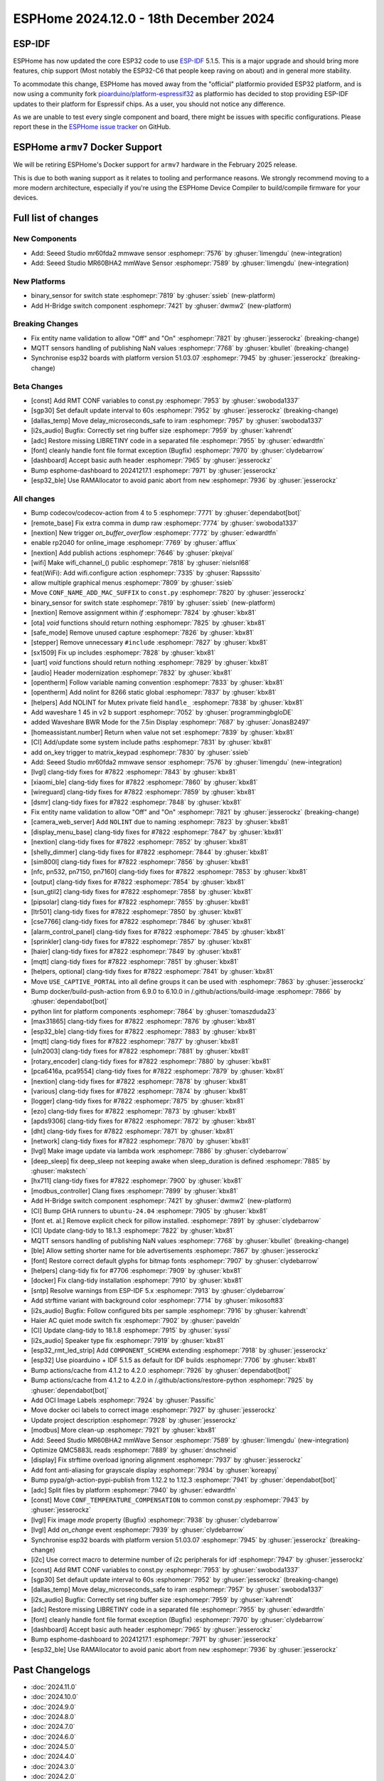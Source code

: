 ESPHome 2024.12.0 - 18th December 2024
======================================

.. seo::
    :description: Changelog for ESPHome 2024.12.0.
    :image: /_static/changelog-2024.12.0.png
    :author: Jesse Hills
    :author_twitter: @jesserockz

.. imgtable::
    :columns: 2

    Seeed Studio MR60BHA2 mmWave, components/seeed_mr60bha2, seeed_mr60bha2.jpg
    Seeed Studio MR60FDA2 mmWave, components/seeed_mr60fda2, seeed_mr60fda2.jpg
    H-bridge Switch, components/switch/hbridge, hbridge-relay.jpg
    Switch Binary Sensor, components/binary_sensor/switch, electric-switch.svg, dark-invert


ESP-IDF
-------

ESPHome has now updated the core ESP32 code to use `ESP-IDF <https://github.com/espressif/esp-idf/>`__ 5.1.5.
This is a major upgrade and should bring more features, chip support (Most notably the ESP32-C6 that people keep raving on about)
and in general more stability.

To acommodate this change, ESPHome has moved away from the "official" platformio provided ESP32 platform,
and is now using a community fork `pioarduino/platform-espressif32 <https://github.com/pioarduino/platform-espressif32>`__ as platformio
has decided to stop providing ESP-IDF updates to their platform for Espressif chips. As a user, you should not notice any difference.

As we are unable to test every single component and board, there might be issues with specific configurations. Please report these in
the `ESPHome issue tracker <https://github.com/esphome/issues/issues>`__ on GitHub.


ESPHome ``armv7`` Docker Support
--------------------------------

We will be retiring ESPHome's Docker support for ``armv7`` hardware in the February 2025 release.

This is due to both waning support as it relates to tooling and performance reasons. We strongly recommend moving to a
more modern architecture, especially if you're using the ESPHome Device Compiler to build/compile firmware for your
devices.



Full list of changes
--------------------

New Components
^^^^^^^^^^^^^^

- Add: Seeed Studio mr60fda2 mmwave sensor :esphomepr:`7576` by :ghuser:`limengdu` (new-integration)
- Add: Seeed Studio MR60BHA2 mmWave Sensor :esphomepr:`7589` by :ghuser:`limengdu` (new-integration)

New Platforms
^^^^^^^^^^^^^

- binary_sensor for switch state :esphomepr:`7819` by :ghuser:`ssieb` (new-platform)
- Add H-Bridge switch component :esphomepr:`7421` by :ghuser:`dwmw2` (new-platform)

Breaking Changes
^^^^^^^^^^^^^^^^

- Fix entity name validation to allow "Off" and "On" :esphomepr:`7821` by :ghuser:`jesserockz` (breaking-change)
- MQTT sensors handling of publishing NaN values  :esphomepr:`7768` by :ghuser:`kbullet` (breaking-change)
- Synchronise esp32 boards with platform version 51.03.07 :esphomepr:`7945` by :ghuser:`jesserockz` (breaking-change)

Beta Changes
^^^^^^^^^^^^

- [const] Add RMT CONF variables to const.py :esphomepr:`7953` by :ghuser:`swoboda1337`
- [sgp30] Set default update interval to 60s :esphomepr:`7952` by :ghuser:`jesserockz` (breaking-change)
- [dallas_temp] Move delay_microseconds_safe to iram :esphomepr:`7957` by :ghuser:`swoboda1337`
- [i2s_audio] Bugfix: Correctly set ring buffer size :esphomepr:`7959` by :ghuser:`kahrendt`
- [adc] Restore missing LIBRETINY code in a separated file :esphomepr:`7955` by :ghuser:`edwardtfn`
- [font] cleanly handle font file format exception (Bugfix) :esphomepr:`7970` by :ghuser:`clydebarrow`
- [dashboard] Accept basic auth header :esphomepr:`7965` by :ghuser:`jesserockz`
- Bump esphome-dashboard to 20241217.1 :esphomepr:`7971` by :ghuser:`jesserockz`
- [esp32_ble] Use RAMAllocator to avoid panic abort from ``new`` :esphomepr:`7936` by :ghuser:`jesserockz`

All changes
^^^^^^^^^^^

- Bump codecov/codecov-action from 4 to 5 :esphomepr:`7771` by :ghuser:`dependabot[bot]`
- [remote_base] Fix extra comma in dump raw :esphomepr:`7774` by :ghuser:`swoboda1337`
- [nextion] New trigger `on_buffer_overflow` :esphomepr:`7772` by :ghuser:`edwardtfn`
- enable rp2040 for online_image :esphomepr:`7769` by :ghuser:`afflux`
- [nextion] Add publish actions :esphomepr:`7646` by :ghuser:`pkejval`
- [wifi] Make wifi_channel_() public :esphomepr:`7818` by :ghuser:`nielsnl68`
- feat(WiFi): Add wifi.configure action :esphomepr:`7335` by :ghuser:`Rapsssito`
- allow multiple graphical menus :esphomepr:`7809` by :ghuser:`ssieb`
- Move ``CONF_NAME_ADD_MAC_SUFFIX`` to ``const.py`` :esphomepr:`7820` by :ghuser:`jesserockz`
- binary_sensor for switch state :esphomepr:`7819` by :ghuser:`ssieb` (new-platform)
- [nextion] Remove assignment within `if` :esphomepr:`7824` by :ghuser:`kbx81`
- [ota] `void` functions should return nothing :esphomepr:`7825` by :ghuser:`kbx81`
- [safe_mode] Remove unused capture :esphomepr:`7826` by :ghuser:`kbx81`
- [stepper] Remove unnecessary ``#include`` :esphomepr:`7827` by :ghuser:`kbx81`
- [sx1509] Fix up includes :esphomepr:`7828` by :ghuser:`kbx81`
- [uart] `void` functions should return nothing :esphomepr:`7829` by :ghuser:`kbx81`
- [audio] Header modernization :esphomepr:`7832` by :ghuser:`kbx81`
- [opentherm] Follow variable naming convention :esphomepr:`7833` by :ghuser:`kbx81`
- [opentherm] Add nolint for 8266 static global :esphomepr:`7837` by :ghuser:`kbx81`
- [helpers] Add NOLINT for Mutex private field ``handle_`` :esphomepr:`7838` by :ghuser:`kbx81`
- Add waveshare 1 45 in v2 b support :esphomepr:`7052` by :ghuser:`programmingbgloDE`
- added Waveshare BWR Mode for the 7.5in Display :esphomepr:`7687` by :ghuser:`JonasB2497`
- [homeassistant.number] Return when value not set :esphomepr:`7839` by :ghuser:`kbx81`
- [CI] Add/update some system include paths :esphomepr:`7831` by :ghuser:`kbx81`
- add on_key trigger to matrix_keypad :esphomepr:`7830` by :ghuser:`ssieb`
- Add: Seeed Studio mr60fda2 mmwave sensor :esphomepr:`7576` by :ghuser:`limengdu` (new-integration)
- [lvgl] clang-tidy fixes for #7822 :esphomepr:`7843` by :ghuser:`kbx81`
- [xiaomi_ble] clang-tidy fixes for #7822 :esphomepr:`7860` by :ghuser:`kbx81`
- [wireguard] clang-tidy fixes for #7822 :esphomepr:`7859` by :ghuser:`kbx81`
- [dsmr] clang-tidy fixes for #7822 :esphomepr:`7848` by :ghuser:`kbx81`
- Fix entity name validation to allow "Off" and "On" :esphomepr:`7821` by :ghuser:`jesserockz` (breaking-change)
- [camera_web_server] Add ``NOLINT`` due to naming :esphomepr:`7823` by :ghuser:`kbx81`
- [display_menu_base] clang-tidy fixes for #7822 :esphomepr:`7847` by :ghuser:`kbx81`
- [nextion] clang-tidy fixes for #7822 :esphomepr:`7852` by :ghuser:`kbx81`
- [shelly_dimmer] clang-tidy fixes for #7822 :esphomepr:`7844` by :ghuser:`kbx81`
- [sim800l] clang-tidy fixes for #7822 :esphomepr:`7856` by :ghuser:`kbx81`
- [nfc, pn532, pn7150, pn7160] clang-tidy fixes for #7822 :esphomepr:`7853` by :ghuser:`kbx81`
- [output] clang-tidy fixes for #7822 :esphomepr:`7854` by :ghuser:`kbx81`
- [sun_gtil2] clang-tidy fixes for #7822 :esphomepr:`7858` by :ghuser:`kbx81`
- [pipsolar] clang-tidy fixes for #7822 :esphomepr:`7855` by :ghuser:`kbx81`
- [ltr501] clang-tidy fixes for #7822 :esphomepr:`7850` by :ghuser:`kbx81`
- [cse7766] clang-tidy fixes for #7822 :esphomepr:`7846` by :ghuser:`kbx81`
- [alarm_control_panel] clang-tidy fixes for #7822 :esphomepr:`7845` by :ghuser:`kbx81`
- [sprinkler] clang-tidy fixes for #7822 :esphomepr:`7857` by :ghuser:`kbx81`
- [haier] clang-tidy fixes for #7822 :esphomepr:`7849` by :ghuser:`kbx81`
- [mqtt] clang-tidy fixes for #7822 :esphomepr:`7851` by :ghuser:`kbx81`
- [helpers, optional] clang-tidy fixes for #7822 :esphomepr:`7841` by :ghuser:`kbx81`
- Move ``USE_CAPTIVE_PORTAL`` into all define groups it can be used with :esphomepr:`7863` by :ghuser:`jesserockz`
- Bump docker/build-push-action from 6.9.0 to 6.10.0 in /.github/actions/build-image :esphomepr:`7866` by :ghuser:`dependabot[bot]`
- python lint for platform components :esphomepr:`7864` by :ghuser:`tomaszduda23`
- [max31865] clang-tidy fixes for #7822 :esphomepr:`7876` by :ghuser:`kbx81`
- [esp32_ble] clang-tidy fixes for #7822 :esphomepr:`7883` by :ghuser:`kbx81`
- [mqtt] clang-tidy fixes for #7822 :esphomepr:`7877` by :ghuser:`kbx81`
- [uln2003] clang-tidy fixes for #7822 :esphomepr:`7881` by :ghuser:`kbx81`
- [rotary_encoder] clang-tidy fixes for #7822 :esphomepr:`7880` by :ghuser:`kbx81`
- [pca6416a, pca9554] clang-tidy fixes for #7822 :esphomepr:`7879` by :ghuser:`kbx81`
- [nextion] clang-tidy fixes for #7822 :esphomepr:`7878` by :ghuser:`kbx81`
- [various] clang-tidy fixes for #7822 :esphomepr:`7874` by :ghuser:`kbx81`
- [logger] clang-tidy fixes for #7822 :esphomepr:`7875` by :ghuser:`kbx81`
- [ezo] clang-tidy fixes for #7822 :esphomepr:`7873` by :ghuser:`kbx81`
- [apds9306] clang-tidy fixes for #7822 :esphomepr:`7872` by :ghuser:`kbx81`
- [dht] clang-tidy fixes for #7822 :esphomepr:`7871` by :ghuser:`kbx81`
- [network] clang-tidy fixes for #7822 :esphomepr:`7870` by :ghuser:`kbx81`
- [lvgl] Make image update via lambda work :esphomepr:`7886` by :ghuser:`clydebarrow`
- [deep_sleep] fix deep_sleep not keeping awake when sleep_duration is defined :esphomepr:`7885` by :ghuser:`makstech`
- [hx711] clang-tidy fixes for #7822 :esphomepr:`7900` by :ghuser:`kbx81`
- [modbus_controller] Clang fixes :esphomepr:`7899` by :ghuser:`kbx81`
- Add H-Bridge switch component :esphomepr:`7421` by :ghuser:`dwmw2` (new-platform)
- [CI] Bump GHA runners to ``ubuntu-24.04`` :esphomepr:`7905` by :ghuser:`kbx81`
- [font et. al.] Remove explicit check for pillow installed. :esphomepr:`7891` by :ghuser:`clydebarrow`
- [CI] Update clang-tidy to 18.1.3 :esphomepr:`7822` by :ghuser:`kbx81`
- MQTT sensors handling of publishing NaN values  :esphomepr:`7768` by :ghuser:`kbullet` (breaking-change)
- [ble] Allow setting shorter name for ble advertisements :esphomepr:`7867` by :ghuser:`jesserockz`
- [font] Restore correct default glyphs for bitmap fonts :esphomepr:`7907` by :ghuser:`clydebarrow`
- [helpers] clang-tidy fix for #7706 :esphomepr:`7909` by :ghuser:`kbx81`
- [docker] Fix clang-tidy installation :esphomepr:`7910` by :ghuser:`kbx81`
- [sntp] Resolve warnings from ESP-IDF 5.x :esphomepr:`7913` by :ghuser:`clydebarrow`
- Add strftime variant with background color :esphomepr:`7714` by :ghuser:`mikosoft83`
- [i2s_audio] Bugfix: Follow configured bits per sample :esphomepr:`7916` by :ghuser:`kahrendt`
- Haier AC quiet mode switch fix :esphomepr:`7902` by :ghuser:`paveldn`
- [CI] Update clang-tidy to 18.1.8 :esphomepr:`7915` by :ghuser:`syssi`
- [i2s_audio] Speaker type fix :esphomepr:`7919` by :ghuser:`kbx81`
- [esp32_rmt_led_strip] Add ``COMPONENT_SCHEMA`` extending :esphomepr:`7918` by :ghuser:`jesserockz`
- [esp32] Use pioarduino + IDF 5.1.5 as default for IDF builds :esphomepr:`7706` by :ghuser:`kbx81`
- Bump actions/cache from 4.1.2 to 4.2.0 :esphomepr:`7926` by :ghuser:`dependabot[bot]`
- Bump actions/cache from 4.1.2 to 4.2.0 in /.github/actions/restore-python :esphomepr:`7925` by :ghuser:`dependabot[bot]`
- Add OCI Image Labels  :esphomepr:`7924` by :ghuser:`Passific`
- Move docker oci labels to correct image :esphomepr:`7927` by :ghuser:`jesserockz`
- Update project description :esphomepr:`7928` by :ghuser:`jesserockz`
- [modbus] More clean-up :esphomepr:`7921` by :ghuser:`kbx81`
- Add: Seeed Studio MR60BHA2 mmWave Sensor :esphomepr:`7589` by :ghuser:`limengdu` (new-integration)
- Optimize QMC5883L reads :esphomepr:`7889` by :ghuser:`dnschneid`
- [display] Fix strftime overload ignoring alignment :esphomepr:`7937` by :ghuser:`jesserockz`
- Add font anti-aliasing for grayscale display :esphomepr:`7934` by :ghuser:`koreapyj`
- Bump pypa/gh-action-pypi-publish from 1.12.2 to 1.12.3 :esphomepr:`7941` by :ghuser:`dependabot[bot]`
- [adc] Split files by platform :esphomepr:`7940` by :ghuser:`edwardtfn`
- [const] Move ``CONF_TEMPERATURE_COMPENSATION`` to common const.py :esphomepr:`7943` by :ghuser:`jesserockz`
- [lvgl] Fix image `mode` property (Bugfix) :esphomepr:`7938` by :ghuser:`clydebarrow`
- [lvgl] Add `on_change` event :esphomepr:`7939` by :ghuser:`clydebarrow`
- Synchronise esp32 boards with platform version 51.03.07 :esphomepr:`7945` by :ghuser:`jesserockz` (breaking-change)
- [i2c] Use correct macro to determine number of i2c peripherals for idf :esphomepr:`7947` by :ghuser:`jesserockz`
- [const] Add RMT CONF variables to const.py :esphomepr:`7953` by :ghuser:`swoboda1337`
- [sgp30] Set default update interval to 60s :esphomepr:`7952` by :ghuser:`jesserockz` (breaking-change)
- [dallas_temp] Move delay_microseconds_safe to iram :esphomepr:`7957` by :ghuser:`swoboda1337`
- [i2s_audio] Bugfix: Correctly set ring buffer size :esphomepr:`7959` by :ghuser:`kahrendt`
- [adc] Restore missing LIBRETINY code in a separated file :esphomepr:`7955` by :ghuser:`edwardtfn`
- [font] cleanly handle font file format exception (Bugfix) :esphomepr:`7970` by :ghuser:`clydebarrow`
- [dashboard] Accept basic auth header :esphomepr:`7965` by :ghuser:`jesserockz`
- Bump esphome-dashboard to 20241217.1 :esphomepr:`7971` by :ghuser:`jesserockz`
- [esp32_ble] Use RAMAllocator to avoid panic abort from ``new`` :esphomepr:`7936` by :ghuser:`jesserockz`

Past Changelogs
---------------

- :doc:`2024.11.0`
- :doc:`2024.10.0`
- :doc:`2024.9.0`
- :doc:`2024.8.0`
- :doc:`2024.7.0`
- :doc:`2024.6.0`
- :doc:`2024.5.0`
- :doc:`2024.4.0`
- :doc:`2024.3.0`
- :doc:`2024.2.0`
- :doc:`2023.12.0`
- :doc:`2023.11.0`
- :doc:`2023.10.0`
- :doc:`2023.9.0`
- :doc:`2023.8.0`
- :doc:`2023.7.0`
- :doc:`2023.6.0`
- :doc:`2023.5.0`
- :doc:`2023.4.0`
- :doc:`2023.3.0`
- :doc:`2023.2.0`
- :doc:`2022.12.0`
- :doc:`2022.11.0`
- :doc:`2022.10.0`
- :doc:`2022.9.0`
- :doc:`2022.8.0`
- :doc:`2022.6.0`
- :doc:`2022.5.0`
- :doc:`2022.4.0`
- :doc:`2022.3.0`
- :doc:`2022.2.0`
- :doc:`2022.1.0`
- :doc:`2021.12.0`
- :doc:`2021.11.0`
- :doc:`2021.10.0`
- :doc:`2021.9.0`
- :doc:`2021.8.0`
- :doc:`v1.20.0`
- :doc:`v1.19.0`
- :doc:`v1.18.0`
- :doc:`v1.17.0`
- :doc:`v1.16.0`
- :doc:`v1.15.0`
- :doc:`v1.14.0`
- :doc:`v1.13.0`
- :doc:`v1.12.0`
- :doc:`v1.11.0`
- :doc:`v1.10.0`
- :doc:`v1.9.0`
- :doc:`v1.8.0`
- :doc:`v1.7.0`
